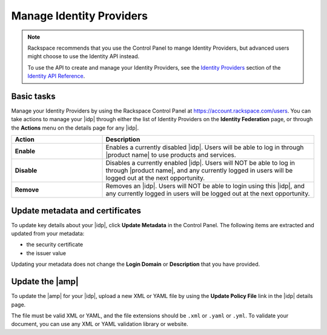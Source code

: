 .. _index-manage-idp:

=========================
Manage Identity Providers
=========================

.. note::

    Rackspace recommends that you use the Control Panel to mange Identity
    Providers, but advanced users might choose to use the Identity
    API instead.

    To use the API to create and manage your Identity Providers, see the
    `Identity Providers <https://developer.rackspace.com/docs/cloud-identity/v2/api-reference/identity-provider-operations/>`_
    section of the `Identity API Reference
    <https://developer.rackspace.com/docs/cloud-identity/v2/api-reference/>`_.


Basic tasks
~~~~~~~~~~~

Manage your Identity Providers by using the Rackspace Control Panel at
`https://account.rackspace.com/users <https://account.rackspace.com/users>`_.
You can take actions to manage your |idp| through either the list of
Identity Providers on the **Identity Federation** page, or through
the **Actions** menu on the details page for any |idp|.

.. list-table::
   :widths: 30 70
   :header-rows: 1

   * - Action
     - Description
   * - **Enable**
     - Enables a currently disabled |idp|. Users will be able to log in through
       |product name| to use products and services.
   * - **Disable**
     - Disables a currently enabled |idp|. Users will NOT be able to log in
       through |product name|, and any currently logged in users will be
       logged out at the next opportunity.
   * - **Remove**
     - Removes an |idp|. Users will NOT be able to login using this |idp|,
       and any currently logged in users will be logged out at the next
       opportunity.

Update metadata and certificates
~~~~~~~~~~~~~~~~~~~~~~~~~~~~~~~~

To update key details about your |idp|, click **Update Metadata** in the
Control Panel. The following items are extracted and updated from your
metadata:

- the security certificate
- the issuer value

Updating your metadata does not change the **Login Domain** or **Description**
that you have provided.

Update the |amp|
~~~~~~~~~~~~~~~~

To update the |amp| for your |idp|, upload a new XML or YAML file by using the
**Update Policy File** link in the |idp| details page.

The file must be valid XML or YAML, and the file extensions should be ``.xml``
or ``.yaml`` or ``.yml``. To validate your document, you can use any XML or
YAML validation library or website.
